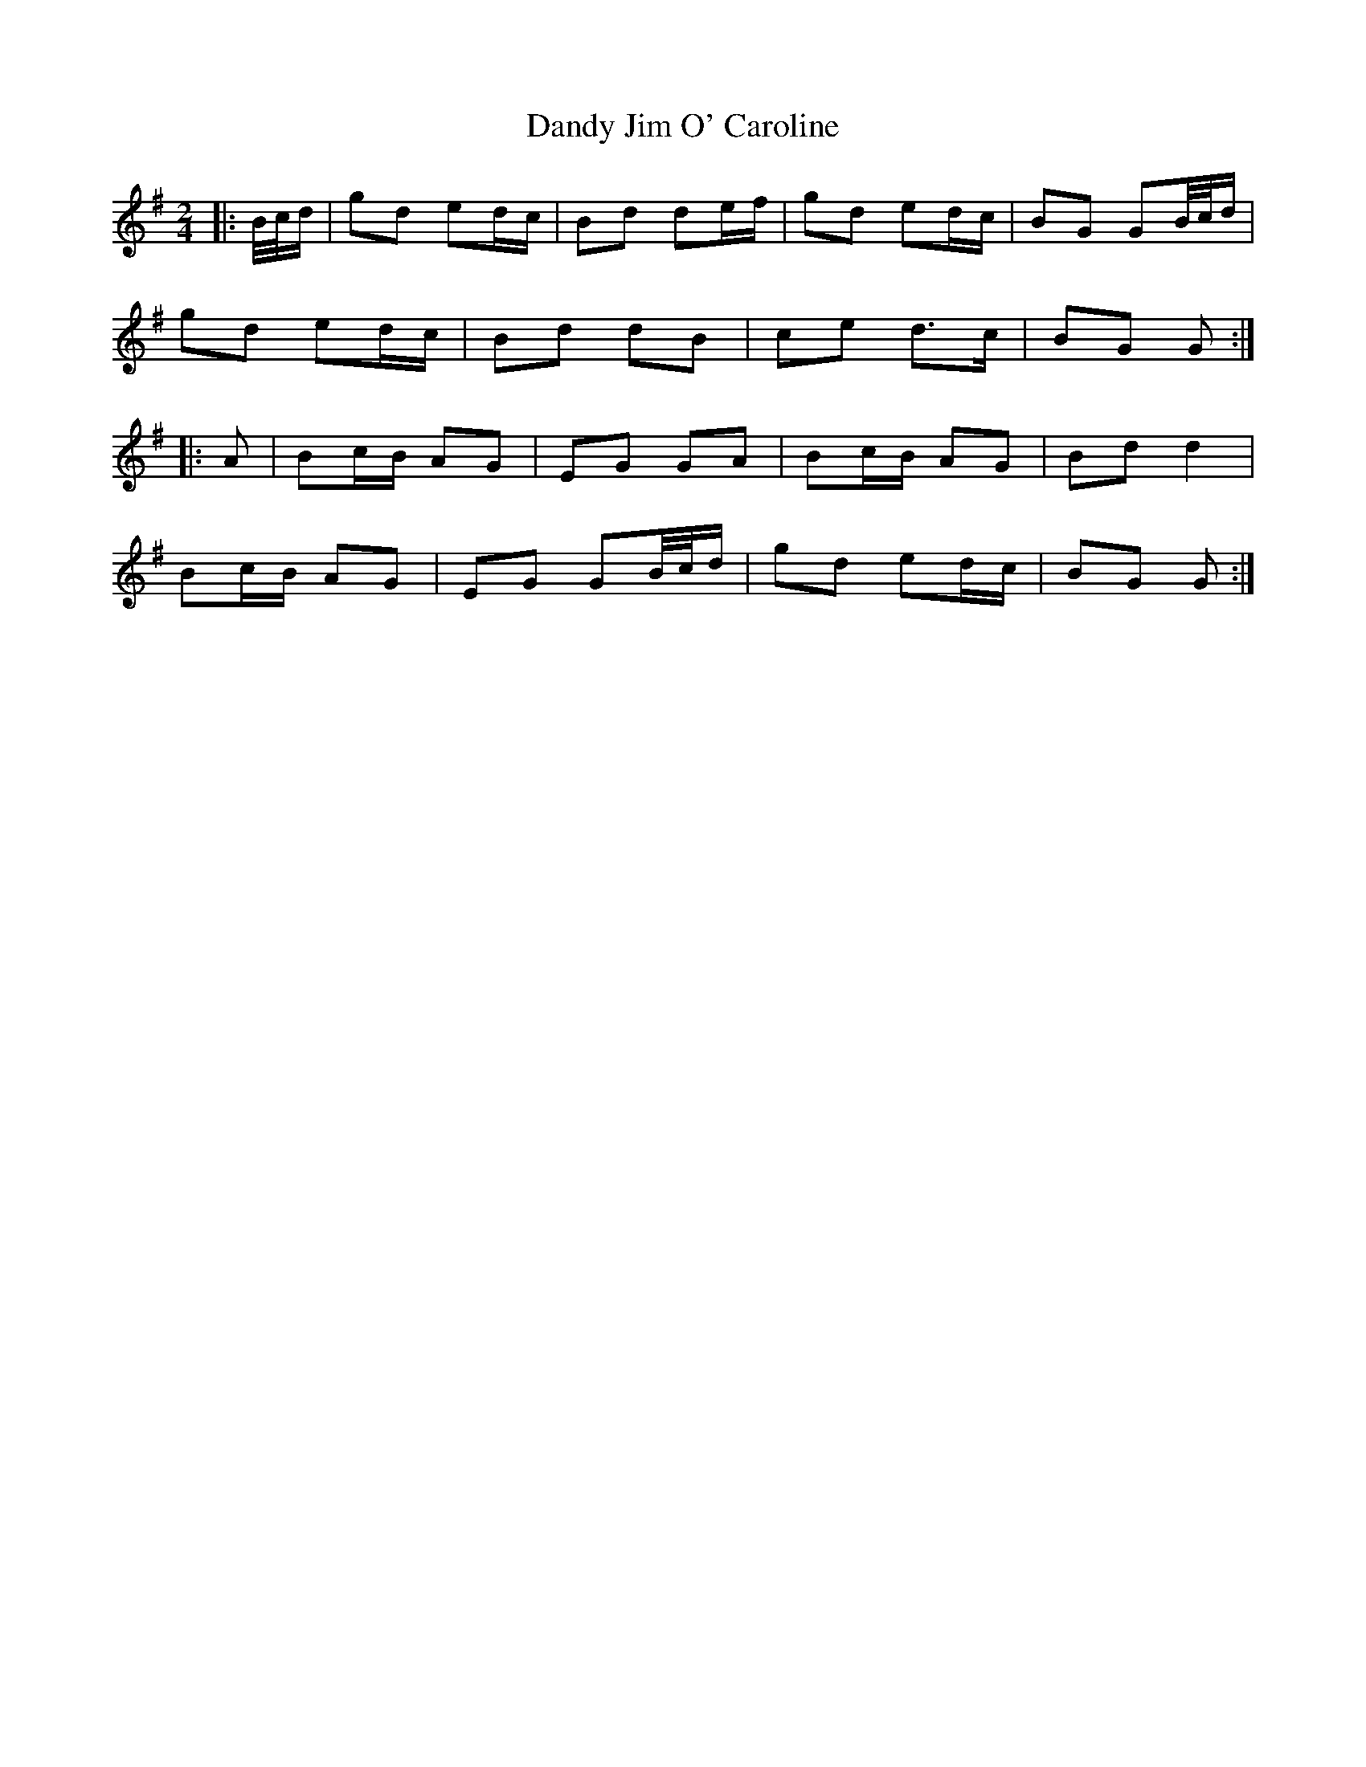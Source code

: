 X: 4
T: Dandy Jim O' Caroline
Z: ceolachan
S: https://thesession.org/tunes/7587#setting24738
R: polka
M: 2/4
L: 1/8
K: Gmaj
|: B/4c/4d/ |gd ed/c/ | Bd de/f/ | gd ed/c/ | BG GB/4c/4d/ |
gd ed/c/ | Bd dB | ce d>c | BG G :|
|: A |Bc/B/ AG | EG GA | Bc/B/ AG | Bd d2 |
Bc/B/ AG | EG GB/4c/4d/ | gd ed/c/ | BG G :|
